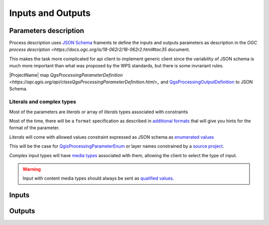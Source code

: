 Inputs and Outputs
==================

Parameters description
----------------------

Process description uses `JSON Schema <https://json-schema.org/draft/2020-12/json-schema-core>`_
framents te define the inputs and outputs parameters as description in the 
`OGC process description <https://docs.ogc.org/is/18-062r2/18-062r2.html#toc35` document.

This makes the task more complicated for api client to implement generic client since
the variability of JSON schema is much more important than what was proposed by the WPS
standards, but there is some invrariant rules.

|ProjectName| map `QgsProcessingParameterDefinition <https://api.qgis.org/api/classQgsProcessingParameterDefinition.html>_` and `QgsProcessingOutputDefinition  <https://api.qgis.org/api/classQgsProcessingOutputDefinition.html>`_ to JSON Schema. 

Literals and complex types
^^^^^^^^^^^^^^^^^^^^^^^^^^

Most of the parameters are *literals* or array of *literals*  types associated with constraints

Most of the time, there will be a ``format`` specification as described in 
`additional formats <:ref:additional_formats>`_
thal will give you hints for the format of the parameter.

*Literals* will come with allowed values constraint expressed as JSON schema as 
`enumerated values <https://json-schema.org/understanding-json-schema/reference/enum>`_

This will be the case for `QgisProcessingParameterEnum <https://api.qgis.org/api/classQgsProcessingParameterEnum.html>`_  or layer names constrained by a `source project <:ref:source_project>`_.

*Complex* input types will have `media types <:ref:media types>`_ associated with them, 
allowing the client to select the type of input.

.. warning::

   Input with content media types should always be sent as `qualified values <:ref:qualified_values>`_.


Inputs
------


Outputs
-------
